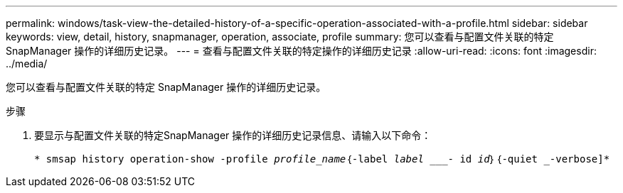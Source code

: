 ---
permalink: windows/task-view-the-detailed-history-of-a-specific-operation-associated-with-a-profile.html 
sidebar: sidebar 
keywords: view, detail, history, snapmanager, operation, associate, profile 
summary: 您可以查看与配置文件关联的特定 SnapManager 操作的详细历史记录。 
---
= 查看与配置文件关联的特定操作的详细历史记录
:allow-uri-read: 
:icons: font
:imagesdir: ../media/


[role="lead"]
您可以查看与配置文件关联的特定 SnapManager 操作的详细历史记录。

.步骤
. 要显示与配置文件关联的特定SnapManager 操作的详细历史记录信息、请输入以下命令：
+
`* smsap history operation-show -profile _profile_name_｛-label _label ____- id _id_｝｛-quiet _-verbose]*`


